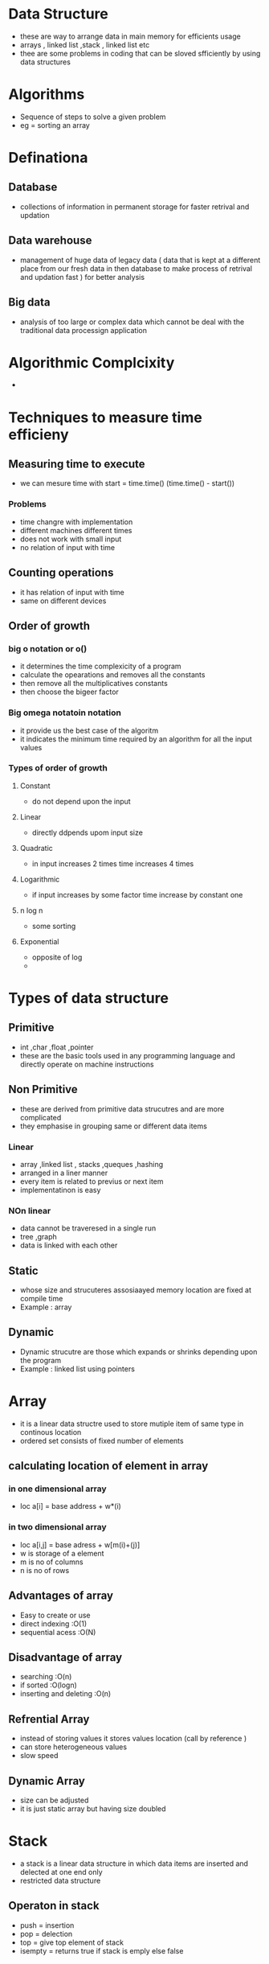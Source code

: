 * Data Structure 

- these are way to arrange data in main memory for efficients usage 
- arrays , linked list ,stack , linked list etc 
- thee are some problems in coding that can be sloved sfficiently by using data structures 

* Algorithms 

- Sequence of steps to solve a given problem
- eg = sorting an array  

* Definationa 

** Database 
- collections of information in permanent storage for faster retrival and updation

** Data warehouse 
-  management of huge data of legacy  data ( data that is kept at a different place from our fresh data in then database to make process of 
  retrival and updation fast ) for better analysis 

** Big data 
- analysis of too large or complex data which cannot be deal with the traditional data processign application 

* Algorithmic Complcixity

- 

* Techniques to measure time efficieny 

** Measuring time to execute 
- we can mesure time with  start = time.time() (time.time() - start()) 

*** Problems 
- time changre with implementation 
- different machines different times 
- does not work with small input 
- no relation of input with time

** Counting operations 
- it has  relation of input with time
- same on different devices 

** Order of growth 
***  big o notation or o()
- it determines the time complexicity of a program 
- calculate the opearations and removes all the constants 
- then remove all the multiplicatives constants
- then choose the bigeer factor 

*** Big omega notatoin notation 
- it provide us the best case of the algoritm 
- it indicates the minimum time required by an algorithm for all the input values 

*** Types of order of growth 
**** Constant 
- do not depend upon the input 

**** Linear 
- directly ddpends upom input size 

**** Quadratic 
- in input increases 2 times time increases 4 times 

**** Logarithmic 
- if input increases by some factor time increase by constant one 

**** n log n  
- some sorting 

**** Exponential 
- opposite of log 
- 
 
* Types of data structure 

** Primitive 
- int ,char ,float ,pointer 
- these are the basic tools used in any programming language  and directly operate on machine instructions

** Non Primitive 
- these are derived from primitive data strucutres and are more complicated 
- they emphasise in grouping same or different data items 

*** Linear 
- array ,linked list , stacks  ,queques ,hashing 
- arranged in a liner manner 
- every item is related to previus or next item 
- implementatinon is easy 

*** NOn linear 
- data cannot be traveresed in a single run 
- tree ,graph 
- data is linked with each other 

** Static 
- whose size and strucuteres assosiaayed memory location are fixed at compile time 
- Example : array

** Dynamic 
- Dynamic strucutre are those which expands or  shrinks depending upon the program 
- Example : linked list using pointers 


* Array 
- it is a linear data structre used to store mutiple item of same type in continous location 
- ordered set consists of fixed number of elements 

** calculating location of element in array 

*** in one dimensional array 
- loc a[i] = base address + w*(i)

*** in two   dimensional array 
- loc a[i,j] = base adress + w[m(i)+(j)]
- w is storage of a element 
- m is no of columns 
- n is no of rows 

** Advantages of array  
- Easy to create or use 
- direct indexing :O(1)
- sequential acess :O(N)

** Disadvantage of array 
- searching :O(n)
- if sorted :O(logn)
- inserting and deleting :O(n)
 
** Refrential Array 
- instead of storing values it stores values location (call by reference )
- can store heterogeneous values 
- slow speed 

** Dynamic Array 
- size can be adjusted 
- it is just static array but having size doubled 


* Stack 
- a stack is a linear data structure in which data items are  inserted and delected at one end only 
- restricted data structure  

** Operaton in stack 
- push = insertion  
- pop = delection 
- top = give top element of stack 
- isempty = returns true if stack is emply else false 

** overflow 
- when stack becomes full of elements 

** under flow 
- when we pop out all the elements from the stack 

** Algorithm for push operation 

- push_stack(stack,top,max,item)
  if top = max 
  print overflow
  top = top+1
  stack(top)= item 
  exit 
  
- pop_stack(stack,top,item)
  if top = 0 
  print underflow 
  item = stack(top)
  top -= 1 
  exit 

* Queue 
- linear data structure 
- restricted data structre
- based on first in first out concept
- rear and front are two points of insertion and deletion 
- when front and rear value is 1 it means only one elelemt is present 
- at front = 0 no element can be deleted 


** Circular queue 
- when front becomes equal to rear but it reaches max capacity we cannot add another element 
 
*** Insertion 
- (queue,n,f,r,item)
  if  f=1 ,r=n or f=r+1 then overflow
  if  f=null 
  set f=1 ,r=1 
  else if r=n then set r=1
  else r=r+1
  set queue[r]=item

*** Deletion 
- (queue,n,f,r,item)
  if f=null then write underflow 
  set item = queue[f]
  if f=r!=null
  set f=r=null
  else if  f=N
  set f=1 
  else f =f+1


* Linked List 
- collection of connected  nodes 
- dynamic data structure 
- insertion and deletion is easy in linked list  
- more space needed 
- searching is easy 

** Circular link list  
- all nodes have valid adress 
- last node contaion the adress of first node 
- can go to any node 
- saves the time 

